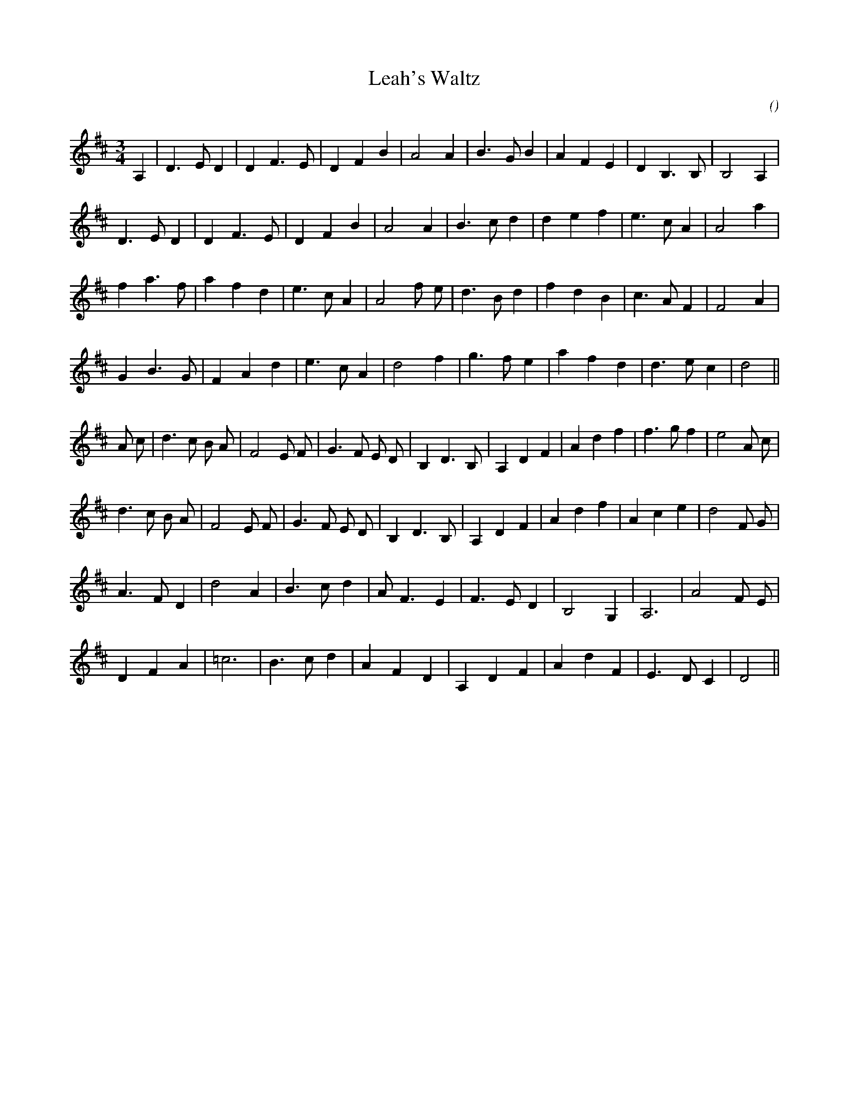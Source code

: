 X:1
T: Leah's Waltz
N:
C:
S:
A:
O:
R:
M:3/4
K:D
I:speed 90
%W:
% voice 1 (1 lines, 23 notes)
K:D
M:3/4
L:1/16
A,4 |D6 E2 D4 |D4 F6 E2 |D4 F4 B4 |A8 A4 |B6 G2 B4 |A4 F4 E4 |D4 B,6 B,2 |B,8 A,4 |
%W:
% voice 1 (1 lines, 22 notes)
D6 E2 D4 |D4 F6 E2 |D4 F4 B4 |A8 A4 |B6 c2 d4 |d4 e4 f4 |e6 c2 A4 |A8 a4 |
%W:
% voice 1 (1 lines, 23 notes)
f4 a6 f2 |a4 f4 d4 |e6 c2 A4 |A8 f2 e2 |d6 B2 d4 |f4 d4 B4 |c6 A2 F4 |F8 A4 |
%W:
% voice 1 (1 lines, 21 notes)
G4 B6 G2 |F4 A4 d4 |e6 c2 A4 |d8 f4 |g6 f2 e4 |a4 f4 d4 |d6 e2 c4 |d8 ||
%W:
% voice 1 (1 lines, 28 notes)
A2 c2 |d6 c2 B2 A2 |F8 E2 F2 |G6 F2 E2 D2 |B,4 D6 B,2 |A,4 D4 F4 |A4 d4 f4 |f6 g2 f4 |e8 A2 c2 |
%W:
% voice 1 (1 lines, 26 notes)
d6 c2 B2 A2 |F8 E2 F2 |G6 F2 E2 D2 |B,4 D6 B,2 |A,4 D4 F4 |A4 d4 f4 |A4 c4 e4 |d8 F2 G2 |
%W:
% voice 1 (1 lines, 20 notes)
A6 F2 D4 |d8 A4 |B6 c2 d4 |A2 F6 E4 |F6 E2 D4 |B,8 G,4 |A,12 |A8 F2 E2 |
%W:
% voice 1 (1 lines, 20 notes)
D4 F4 A4 |=c12 |B6 c2 d4 |A4 F4 D4 |A,4 D4 F4 |A4 d4 F4 |E6 D2 C4 |D8 ||

